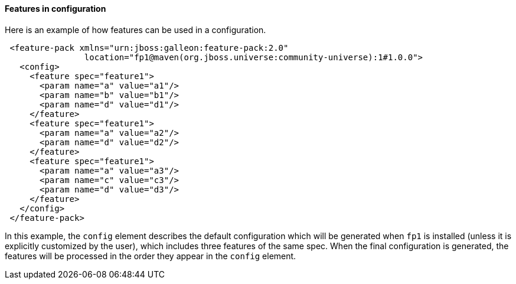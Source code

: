 #### Features in configuration

Here is an example of how features can be used in a configuration.

[source,xml]
----
 <feature-pack xmlns="urn:jboss:galleon:feature-pack:2.0"
                location="fp1@maven(org.jboss.universe:community-universe):1#1.0.0">
   <config>
     <feature spec="feature1">
       <param name="a" value="a1"/>
       <param name="b" value="b1"/>
       <param name="d" value="d1"/>
     </feature>
     <feature spec="feature1">
       <param name="a" value="a2"/>
       <param name="d" value="d2"/>
     </feature>
     <feature spec="feature1">
       <param name="a" value="a3"/>
       <param name="c" value="c3"/>
       <param name="d" value="d3"/>
     </feature>
   </config>
 </feature-pack>
----

In this example, the `config` element describes the default configuration which will be generated when `fp1` is installed (unless it is explicitly customized by the user), which includes three features of the same spec. When the final configuration is generated, the features will be processed in the order they appear in the `config` element.
